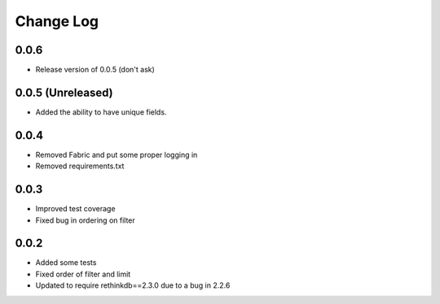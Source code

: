Change Log
==========

0.0.6
------------------

* Release version of 0.0.5 (don't ask)



0.0.5 (Unreleased)
------------------

* Added the ability to have unique fields.



0.0.4
-----

* Removed Fabric and put some proper logging in
* Removed requirements.txt 



0.0.3
-----

* Improved test coverage
* Fixed bug in ordering on filter



0.0.2
-----

* Added some tests
* Fixed order of filter and limit
* Updated to require rethinkdb==2.3.0 due to a bug in 2.2.6
